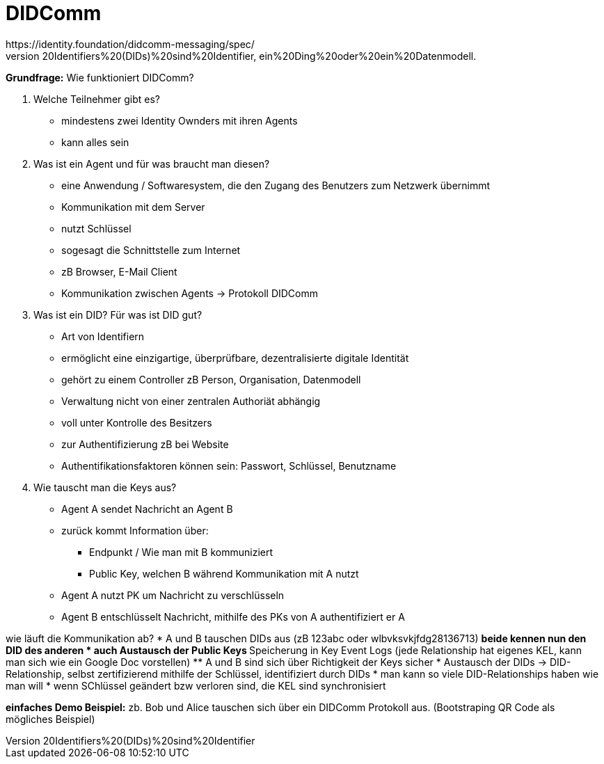 = DIDComm
https://identity.foundation/didcomm-messaging/spec/
https://norbert-pohlmann.com/glossar-cyber-sicherheit/decentralized-identifiers/#:~:text=Decentralized%20Identifiers%20(DIDs)%20sind%20Identifier,ein%20Ding%20oder%20ein%20Datenmodell.
// Hinweis: edX Schulung nochmal anschauen zum Thema DIDComm

*Grundfrage:* Wie funktioniert DIDComm?

1. Welche Teilnehmer gibt es?
* mindestens zwei Identity Ownders mit ihren Agents
* kann alles sein

2. Was ist ein Agent und für was braucht man diesen?
* eine Anwendung / Softwaresystem, die den Zugang des Benutzers zum Netzwerk übernimmt
* Kommunikation mit dem Server
* nutzt Schlüssel
* sogesagt die Schnittstelle zum Internet
* zB Browser, E-Mail Client
* Kommunikation zwischen Agents -> Protokoll DIDComm

3. Was ist ein DID? Für was ist DID gut?
* Art von Identifiern
* ermöglicht eine einzigartige, überprüfbare, dezentralisierte digitale Identität
* gehört zu einem Controller zB Person, Organisation, Datenmodell
* Verwaltung nicht von einer zentralen Authoriät abhängig
* voll unter Kontrolle des Besitzers
* zur Authentifizierung zB bei Website
* Authentifikationsfaktoren können sein: Passwort, Schlüssel, Benutzname

4. Wie tauscht man die Keys aus?
* Agent A sendet Nachricht an Agent B
* zurück kommt Information über:
** Endpunkt / Wie man mit B kommuniziert
** Public Key, welchen B während Kommunikation mit A nutzt
* Agent A nutzt PK um Nachricht zu verschlüsseln
* Agent B entschlüsselt Nachricht, mithilfe des PKs von A authentifiziert er A

wie läuft die Kommunikation ab?
* A und B tauschen DIDs aus (zB 123abc oder wlbvksvkjfdg28136713)
** beide kennen nun den DID des anderen
* auch Austausch der Public Keys
** Speicherung in Key Event Logs (jede Relationship hat eigenes KEL, kann man sich wie ein Google Doc vorstellen)
** A und B sind sich über Richtigkeit der Keys sicher
* Austausch der DIDs -> DID-Relationship, selbst zertifizierend mithilfe der Schlüssel, identifiziert durch DIDs
* man kann so viele DID-Relationships haben wie man will
* wenn SChlüssel geändert bzw verloren sind, die KEL sind synchronisiert

*einfaches Demo Beispiel:* zb. Bob und Alice tauschen sich über ein DIDComm Protokoll aus. (Bootstraping QR Code als mögliches Beispiel)




